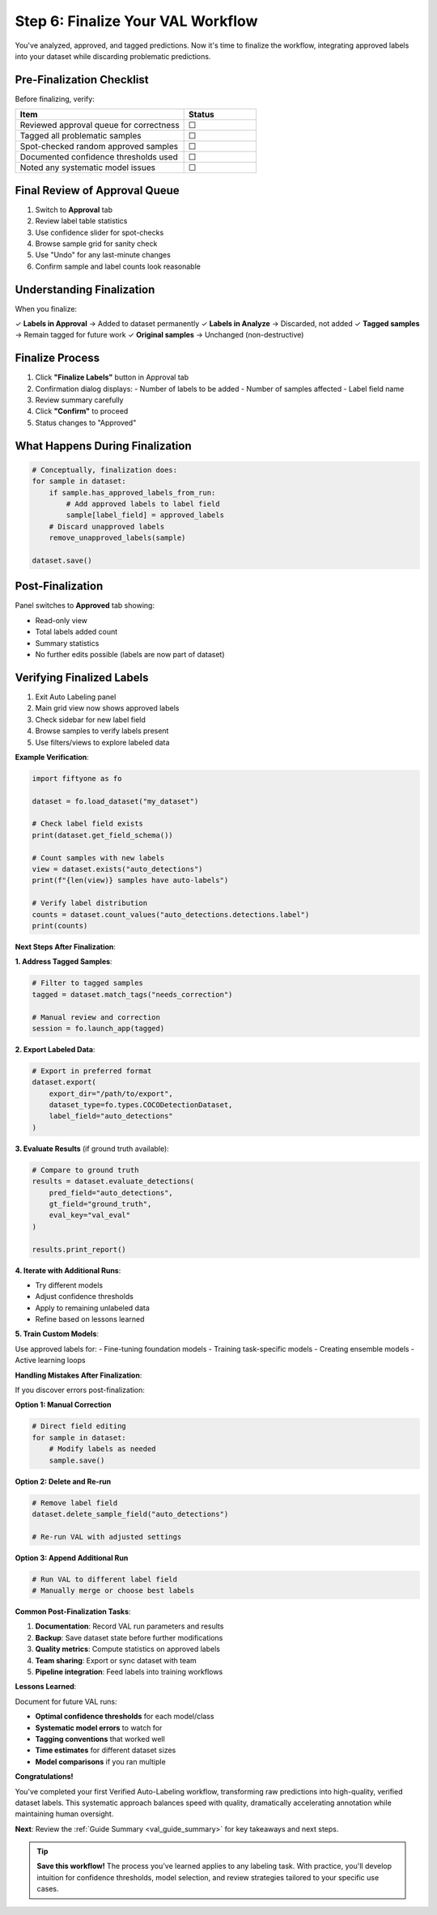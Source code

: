 .. _val_finalize:

Step 6: Finalize Your VAL Workflow
===================================

.. default-role:: code

You've analyzed, approved, and tagged predictions. Now it's time to finalize the workflow, integrating approved labels into your dataset while discarding problematic predictions.

Pre-Finalization Checklist
---------------------------

Before finalizing, verify:

.. list-table::
   :widths: 70 30
   :header-rows: 1

   * - Item
     - Status
   * - Reviewed approval queue for correctness
     - ☐
   * - Tagged all problematic samples
     - ☐
   * - Spot-checked random approved samples
     - ☐
   * - Documented confidence thresholds used
     - ☐
   * - Noted any systematic model issues
     - ☐

Final Review of Approval Queue
------------------------------


1. Switch to **Approval** tab
2. Review label table statistics
3. Use confidence slider for spot-checks
4. Browse sample grid for sanity check
5. Use "Undo" for any last-minute changes
6. Confirm sample and label counts look reasonable

Understanding Finalization
--------------------------

When you finalize:

✓ **Labels in Approval** → Added to dataset permanently
✓ **Labels in Analyze** → Discarded, not added
✓ **Tagged samples** → Remain tagged for future work
✓ **Original samples** → Unchanged (non-destructive)

Finalize Process
----------------

1. Click **"Finalize Labels"** button in Approval tab
2. Confirmation dialog displays:
   - Number of labels to be added
   - Number of samples affected
   - Label field name
3. Review summary carefully
4. Click **"Confirm"** to proceed
5. Status changes to "Approved"

What Happens During Finalization
--------------------------------


.. code-block:: python

   # Conceptually, finalization does:
   for sample in dataset:
       if sample.has_approved_labels_from_run:
           # Add approved labels to label field
           sample[label_field] = approved_labels
       # Discard unapproved labels
       remove_unapproved_labels(sample)
   
   dataset.save()

Post-Finalization
-----------------

Panel switches to **Approved** tab showing:

- Read-only view
- Total labels added count
- Summary statistics
- No further edits possible (labels are now part of dataset)

Verifying Finalized Labels
--------------------------

1. Exit Auto Labeling panel
2. Main grid view now shows approved labels
3. Check sidebar for new label field
4. Browse samples to verify labels present
5. Use filters/views to explore labeled data

**Example Verification**:

.. code-block:: python

   import fiftyone as fo

   dataset = fo.load_dataset("my_dataset")
   
   # Check label field exists
   print(dataset.get_field_schema())
   
   # Count samples with new labels
   view = dataset.exists("auto_detections")
   print(f"{len(view)} samples have auto-labels")
   
   # Verify label distribution
   counts = dataset.count_values("auto_detections.detections.label")
   print(counts)

**Next Steps After Finalization**:

**1. Address Tagged Samples**:

.. code-block:: python

   # Filter to tagged samples
   tagged = dataset.match_tags("needs_correction")
   
   # Manual review and correction
   session = fo.launch_app(tagged)

**2. Export Labeled Data**:

.. code-block:: python

   # Export in preferred format
   dataset.export(
       export_dir="/path/to/export",
       dataset_type=fo.types.COCODetectionDataset,
       label_field="auto_detections"
   )

**3. Evaluate Results** (if ground truth available):

.. code-block:: python

   # Compare to ground truth
   results = dataset.evaluate_detections(
       pred_field="auto_detections",
       gt_field="ground_truth",
       eval_key="val_eval"
   )
   
   results.print_report()

**4. Iterate with Additional Runs**:

- Try different models
- Adjust confidence thresholds
- Apply to remaining unlabeled data
- Refine based on lessons learned

**5. Train Custom Models**:

Use approved labels for:
- Fine-tuning foundation models
- Training task-specific models
- Creating ensemble models
- Active learning loops

**Handling Mistakes After Finalization**:

If you discover errors post-finalization:

**Option 1: Manual Correction**

.. code-block:: python

   # Direct field editing
   for sample in dataset:
       # Modify labels as needed
       sample.save()

**Option 2: Delete and Re-run**

.. code-block:: python

   # Remove label field
   dataset.delete_sample_field("auto_detections")
   
   # Re-run VAL with adjusted settings

**Option 3: Append Additional Run**

.. code-block:: python

   # Run VAL to different label field
   # Manually merge or choose best labels

**Common Post-Finalization Tasks**:

1. **Documentation**: Record VAL run parameters and results
2. **Backup**: Save dataset state before further modifications
3. **Quality metrics**: Compute statistics on approved labels
4. **Team sharing**: Export or sync dataset with team
5. **Pipeline integration**: Feed labels into training workflows

**Lessons Learned**:

Document for future VAL runs:

- **Optimal confidence thresholds** for each model/class
- **Systematic model errors** to watch for
- **Tagging conventions** that worked well
- **Time estimates** for different dataset sizes
- **Model comparisons** if you ran multiple

**Congratulations!**

You've completed your first Verified Auto-Labeling workflow, transforming raw predictions into high-quality, verified dataset labels. This systematic approach balances speed with quality, dramatically accelerating annotation while maintaining human oversight.

**Next**: Review the :ref:`Guide Summary <val_guide_summary>` for key takeaways and next steps.

.. tip::
   **Save this workflow!** The process you've learned applies to any labeling task. With practice, you'll develop intuition for confidence thresholds, model selection, and review strategies tailored to your specific use cases.
